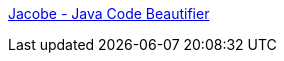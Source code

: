 :jbake-type: post
:jbake-status: published
:jbake-title: Jacobe - Java Code Beautifier
:jbake-tags: software,shareware,programming,java,qualité,beautifier,_mois_avr.,_année_2005
:jbake-date: 2005-04-01
:jbake-depth: ../
:jbake-uri: shaarli/1112363248000.adoc
:jbake-source: https://nicolas-delsaux.hd.free.fr/Shaarli?searchterm=http%3A%2F%2Fwww.tiobe.com%2Fjacobe.htm&searchtags=software+shareware+programming+java+qualit%C3%A9+beautifier+_mois_avr.+_ann%C3%A9e_2005
:jbake-style: shaarli

http://www.tiobe.com/jacobe.htm[Jacobe - Java Code Beautifier]



